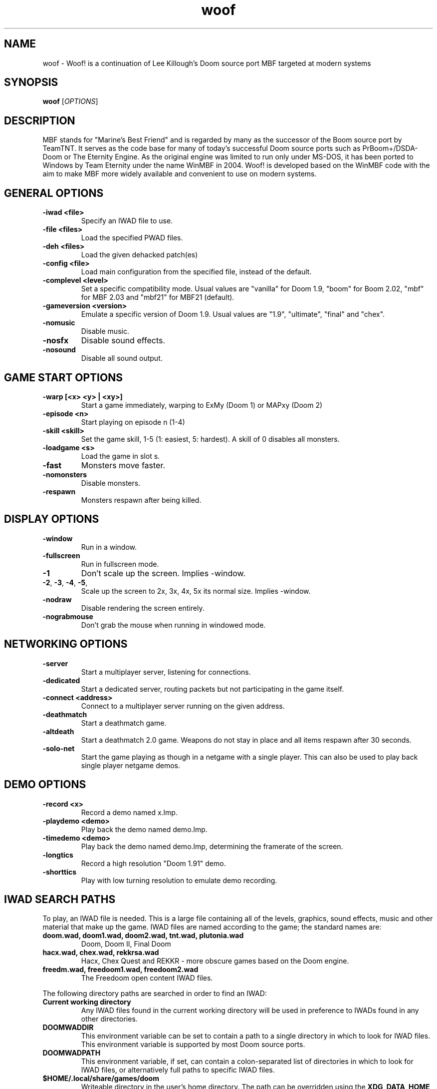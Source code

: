 .TH woof 6
.SH NAME
woof \- Woof! is a continuation of Lee Killough's Doom source port MBF targeted
at modern systems
.SH SYNOPSIS
.B woof
[\fIOPTIONS\fR]
.SH DESCRIPTION
.PP
MBF stands for "Marine's Best Friend" and is regarded by many as the successor
of the Boom source port by TeamTNT. It serves as the code base for many of
today's successful Doom source ports such as PrBoom+/DSDA-Doom or The Eternity
Engine. As the original engine was limited to run only under MS-DOS, it has
been ported to Windows by Team Eternity under the name WinMBF in 2004. Woof!
is developed based on the WinMBF code with the aim to make MBF more widely
available and convenient to use on modern systems.
.br

.SH GENERAL OPTIONS
.TP
\fB\-iwad <file>\fR
Specify an IWAD file to use.
.TP
\fB\-file <files>\fR
Load the specified PWAD files.
.TP
\fB\-deh <files>\fR
Load the given dehacked patch(es)
.TP
\fB\-config <file>\fR
Load main configuration from the specified file, instead of the default.
.TP
\fB\-complevel <level>\fR
Set a specific compatibility mode.
Usual values are "vanilla" for Doom 1.9, "boom" for Boom 2.02,
"mbf" for MBF 2.03 and "mbf21" for MBF21 (default).
.TP
\fB\-gameversion <version>\fR
Emulate a specific version of Doom 1.9.
Usual values are "1.9", "ultimate", "final" and "chex".
.TP
\fB\-nomusic\fR
Disable music.
.TP
\fB\-nosfx\fR
Disable sound effects.
.TP
\fB\-nosound\fR
Disable all sound output.

.SH GAME START OPTIONS
.TP
\fB\-warp [<x> <y> | <xy>]\fR
Start a game immediately, warping to ExMy (Doom 1) or MAPxy (Doom 2)
.TP
\fB\-episode <n>\fR
Start playing on episode n (1\-4)
.TP
\fB\-skill <skill>\fR
Set the game skill, 1\-5 (1: easiest, 5: hardest).  A skill of 0 disables all monsters.
.TP
\fB\-loadgame <s>\fR
Load the game in slot s.
.TP
\fB\-fast\fR
Monsters move faster.
.TP
\fB\-nomonsters\fR
Disable monsters.
.TP
\fB\-respawn\fR
Monsters respawn after being killed.

.SH DISPLAY OPTIONS
.TP
\fB\-window\fR
Run in a window.
.TP
\fB\-fullscreen\fR
Run in fullscreen mode.
.TP
\fB\-1\fR
Don't scale up the screen. Implies \-window.
.TP
\fB\-2\fR, \fB\-3\fR, \fB\-4\fR, \fB\-5\fR,
Scale up the screen to 2x, 3x, 4x, 5x its normal size. Implies \-window.
.TP
\fB\-nodraw\fR
Disable rendering the screen entirely.
.TP
\fB\-nograbmouse\fR
Don't grab the mouse when running in windowed mode.

.SH NETWORKING OPTIONS
.TP
\fB\-server\fR
Start a multiplayer server, listening for connections.
.TP
\fB\-dedicated\fR
Start a dedicated server, routing packets but not participating in the game itself.
.TP
\fB\-connect <address>\fR
Connect to a multiplayer server running on the given address.
.TP
\fB\-deathmatch\fR
Start a deathmatch game.
.TP
\fB\-altdeath\fR
Start a deathmatch 2.0 game.  Weapons do not stay in place and all items respawn after 30 seconds.
.TP
\fB\-solo\-net\fR
Start the game playing as though in a netgame with a single player.  This can also be used to play back single player netgame demos.

.SH DEMO OPTIONS
.TP
\fB\-record <x>\fR
Record a demo named x.lmp.
.TP
\fB\-playdemo <demo>\fR
Play back the demo named demo.lmp.
.TP
\fB\-timedemo <demo>\fR
Play back the demo named demo.lmp, determining the framerate of the screen.
.TP
\fB\-longtics\fR
Record a high resolution "Doom 1.91" demo.
.TP
\fB\-shorttics\fR
Play with low turning resolution to emulate demo recording.

.SH IWAD SEARCH PATHS
To play, an IWAD file is needed. This is a large file containing all of the
levels, graphics, sound effects, music and other material that make up the
game. IWAD files are named according to the game; the standard names are:
.TP
\fBdoom.wad, doom1.wad, doom2.wad, tnt.wad, plutonia.wad\fR
Doom, Doom II, Final Doom
.TP
\fBhacx.wad, chex.wad, rekkrsa.wad\fR
Hacx, Chex Quest and REKKR - more obscure games based on the Doom engine.
.TP
\fBfreedm.wad, freedoom1.wad, freedoom2.wad\fR
The Freedoom open content IWAD files.
.LP
The following directory paths are searched in order to find an IWAD:
.TP
\fBCurrent working directory\fR
Any IWAD files found in the current working directory will be used in
preference to IWADs found in any other directories.
.TP
\fBDOOMWADDIR\fR
This environment variable can be set to contain a path to a single directory
in which to look for IWAD files. This environment variable is supported by
most Doom source ports.
.TP
\fBDOOMWADPATH\fR
This environment variable, if set, can contain a colon-separated list of
directories in which to look for IWAD files, or alternatively full paths to
specific IWAD files.
.TP
\fB$HOME/.local/share/games/doom\fR
Writeable directory in the user's home directory. The path can be overridden
using the \fBXDG_DATA_HOME\fR environment variable (see the XDG Base Directory
Specification).
.TP
\fB/usr/local/share/doom, /usr/local/share/games/doom, /usr/share/doom,
/usr/share/games/doom\fR
System-wide locations that can be accessed by all users. The path
\fB/usr/share/games/doom\fR is a standard path that is supported by most
Doom source ports. These paths can be overridden using the \fBXDG_DATA_DIRS\fR
environment variable (see the XDG Base Directory Specification).
.LP
The above can be overridden on a one-time basis by using the \fB\-iwad\fR
command line parameter to provide the path to an IWAD file to use. This
parameter can also be used to specify the name of a particular IWAD to use
from one of the above paths. For example, '\fB-iwad doom.wad\fR' will search
the above paths for the file \fBdoom.wad\fR to use.

.SH FILES
.TP
\fB$HOME/.local/share/woof/woof.cfg\fR
The main configuration file for Woof!.
.TP
\fB$HOME/.local/share/woof/woofsav*.dsg\fR
Savegame files.
.TP
\fB$HOME/.local/share/woof/tranmap.dat\fR
Cached translucency table.
.TP
\fB/usr/share/woof/autoload\fR, \fB$HOME/.local/share/woof/autoload/\fR
WAD files and DEH patches in the subdirectories of these paths are added
automatically when a WAD file of the corresponding name is loaded.

.SH AUTHOR
Woof! is written and maintained by Fabian Greffrath.  It is based on
the MBF and WinMBF source codes, released by Lee Killough and Team Eternity,
respectively, and on the LinuxDoom source code, released by Id Software.
.SH COPYRIGHT
Copyright \(co id Software Inc;
Copyright \(co 1999 id Software, Chi Hoang, Lee Killough, Jim Flynn, Rand Phares, Ty Halderman;
Copyright \(co 2004 James Haley;
Copyright \(co 2005-2016 Simon Howard;
Copyright \(co 2020-2022 Fabian Greffrath;
Copyright \(co 2020-2022 Roman Fomin.
.br
This is free software.  You may redistribute copies of it under the terms of
the GNU General Public License <http://www.gnu.org/licenses/gpl.html>.
There is NO WARRANTY, to the extent permitted by law.
